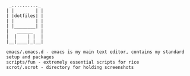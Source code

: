 #+BEGIN_SRC
 _.........._
| |        | |
| |dotfiles| |
| |        | |
| |________| |
|   ______   |
|  |    | |  |
|__|____|_|__|

emacs/.emacs.d - emacs is my main text editor, contains my standard setup and packages
scripts/fun - extremely essential scripts for rice
scrot/.scrot - directory for holding screenshots
#+END_SRC

[[./scrot/.scrot/mbp/Screen Shot 2017-07-13 at 10.40.01 PM.png]]
